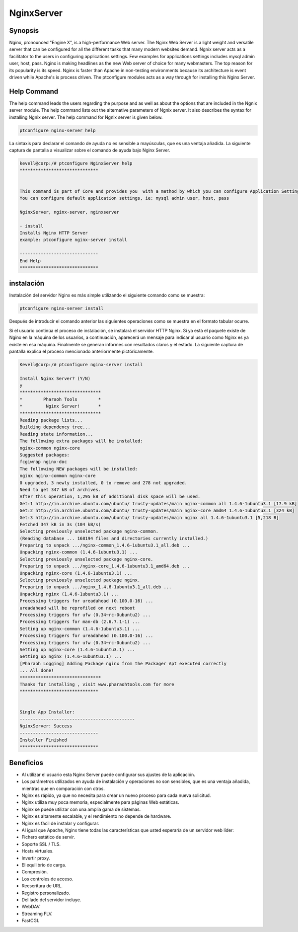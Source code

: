 =============
NginxServer
=============

Synopsis
---------

Nginx, pronounced "Engine X", is a high-performance Web server. The Nginx Web Server is a light weight and versatile server that can be configured for all the different tasks that many modern websites demand. Ngnix server acts as a facilitator to the users in configuring applications settings. Few examples for applications settings includes mysql admin user, host, pass. Nginx is making headlines as the new Web server of choice for many webmasters. The top reason for its popularity is its speed. Nginx is faster than Apache in non-testing environments because its architecture is event driven while Apache's is process driven. The ptconfigure modules acts as a way through for installing this Nginx Server.

Help Command
------------

The help command leads the users regarding the purpose and as well as about the options that are included in the Ngnix server module. The help command lists out the alternative parameters of Ngnix server. It also describes the syntax for installing Ngnix server. The help command for Ngnix server is given below.

.. code-block:: bash

	ptconfigure nginx-server help

La sintaxis para declarar el comando de ayuda no es sensible a mayúsculas, que es una ventaja añadida. La siguiente captura de pantalla a visualizar sobre el comando de ayuda bajo Nginx Server.

.. code-block:: bash


	kevell@corp:/# ptconfigure NginxServer help
	******************************


	This command is part of Core and provides you  with a method by which you can configure Application Settings.
	You can configure default application settings, ie: mysql admin user, host, pass

	NginxServer, nginx-server, nginxserver

        - install
        Installs Nginx HTTP Server
        example: ptconfigure nginx-server install

	------------------------------
	End Help
	******************************

instalación
------------

Instalación del servidor Nginx es más simple utilizando el siguiente comando como se muestra:

.. code-block:: bash

	ptconfigure nginx-server install

Después de introducir el comando anterior las siguientes operaciones como se muestra en el formato tabular ocurre.

.. cssclass:: table-bordered

 +---------------------+-------------------------------------------+-------------+-------------------------------------------+
 | Parámetros          | Parámetro Alternativa                     | Opciones    | Comentarios                               |
 +=====================+===========================================+=============+===========================================+
 |ptconfigure          | En lugar de Nginx Server, las siguientes  | Y(Yes)      | Si el usuario desea continuar el proceso  |
 |nginx-server         | alternativas también se pueden utilizar:  |             | de instalación se puede introducir        |
 |install? (Y/N)       | NginxServer, nginx-server, nginxserver.   |             | como Y.                                   |
 +---------------------+-------------------------------------------+-------------+-------------------------------------------+
 |ptconfigure          | En lugar de Nginx Server, las siguientes  | N(No)       | Si el usuario desea abandonar el proceso  |
 |nginx-server         | alternativas también se pueden utilizar:  |             | de instalación se puede introducir        |
 |install? (Y/N)       | NginxServer, nginx-server, nginxserver.|  |             | como N.                                   |
 +---------------------+-------------------------------------------+-------------+-------------------------------------------+

Si el usuario continúa el proceso de instalación, se instalará el servidor HTTP Nginx. Si ya está el paquete existe de Nginx en la máquina de los usuarios, a continuación, aparecerá un mensaje para indicar al usuario como Nginx es ya existe en esa máquina. Finalmente se generan informes con resultados claros y el estado. La siguiente captura de pantalla explica el proceso mencionado anteriormente pictóricamente.

.. code-block:: bash
	

	Kevell@corp:/# ptconfigure nginx-server install
	
	Install Nginx Server? (Y/N) 
	y	
	*******************************
	*        Pharaoh Tools        *
	*         Nginx Server!       *
	*******************************
	Reading package lists...
	Building dependency tree...
	Reading state information...
	The following extra packages will be installed:
	nginx-common nginx-core
	Suggested packages:
	fcgiwrap nginx-doc
	The following NEW packages will be installed:
	nginx nginx-common nginx-core
	0 upgraded, 3 newly installed, 0 to remove and 278 not upgraded.
	Need to get 347 kB of archives.
	After this operation, 1,295 kB of additional disk space will be used.
	Get:1 http://in.archive.ubuntu.com/ubuntu/ trusty-updates/main nginx-common all 1.4.6-1ubuntu3.1 [17.9 kB]
	Get:2 http://in.archive.ubuntu.com/ubuntu/ trusty-updates/main nginx-core amd64 1.4.6-1ubuntu3.1 [324 kB]
	Get:3 http://in.archive.ubuntu.com/ubuntu/ trusty-updates/main nginx all 1.4.6-1ubuntu3.1 [5,218 B]
	Fetched 347 kB in 3s (104 kB/s)
	Selecting previously unselected package nginx-common.
	(Reading database ... 168194 files and directories currently installed.)
	Preparing to unpack .../nginx-common_1.4.6-1ubuntu3.1_all.deb ...
	Unpacking nginx-common (1.4.6-1ubuntu3.1) ...
	Selecting previously unselected package nginx-core.
	Preparing to unpack .../nginx-core_1.4.6-1ubuntu3.1_amd64.deb ...
	Unpacking nginx-core (1.4.6-1ubuntu3.1) ...
	Selecting previously unselected package nginx.
	Preparing to unpack .../nginx_1.4.6-1ubuntu3.1_all.deb ...
	Unpacking nginx (1.4.6-1ubuntu3.1) ...
	Processing triggers for ureadahead (0.100.0-16) ...
	ureadahead will be reprofiled on next reboot
	Processing triggers for ufw (0.34~rc-0ubuntu2) ...
	Processing triggers for man-db (2.6.7.1-1) ...
	Setting up nginx-common (1.4.6-1ubuntu3.1) ...
	Processing triggers for ureadahead (0.100.0-16) ...
	Processing triggers for ufw (0.34~rc-0ubuntu2) ...
	Setting up nginx-core (1.4.6-1ubuntu3.1) ...
	Setting up nginx (1.4.6-1ubuntu3.1) ...
	[Pharaoh Logging] Adding Package nginx from the Packager Apt executed correctly
	... All done!
	*******************************
	Thanks for installing , visit www.pharaohtools.com for more
	******************************


	Single App Installer:
	--------------------------------------------
	NginxServer: Success
	------------------------------
	Installer Finished
	******************************

Beneficios
----------

* Al utilizar el usuario esta Nginx Server puede configurar sus ajustes de la aplicación.
* Los parámetros utilizados en ayuda de instalación y operaciones no son sensibles, que es una ventaja añadida, mientras que en comparación 
  con otros.
* Nginx es rápido, ya que no necesita para crear un nuevo proceso para cada nueva solicitud.
* Nginx utiliza muy poca memoria, especialmente para páginas Web estáticas.
* Nginx se puede utilizar con una amplia gama de sistemas.
* Nginx es altamente escalable, y el rendimiento no depende de hardware.
* Nginx es fácil de instalar y configurar.
* Al igual que Apache, Nginx tiene todas las características que usted esperaría de un servidor web líder:
* Fichero estático de servir.
* Soporte SSL / TLS.
* Hosts virtuales.
* Invertir proxy.
* El equilibrio de carga.
* Compresión.
* Los controles de acceso.
* Reescritura de URL.
* Registro personalizado.
* Del lado del servidor incluye.
* WebDAV.
* Streaming FLV.
* FastCGI.

